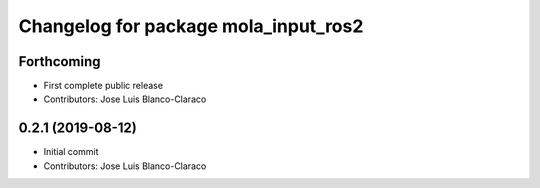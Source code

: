 ^^^^^^^^^^^^^^^^^^^^^^^^^^^^^^^^^^^^^
Changelog for package mola_input_ros2
^^^^^^^^^^^^^^^^^^^^^^^^^^^^^^^^^^^^^

Forthcoming
-----------
* First complete public release
* Contributors: Jose Luis Blanco-Claraco

0.2.1 (2019-08-12)
------------------
* Initial commit
* Contributors: Jose Luis Blanco-Claraco
